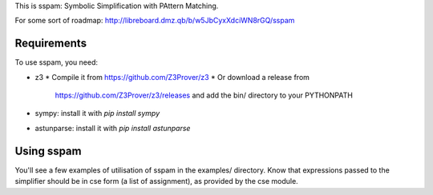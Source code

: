 This is sspam: Symbolic Simplification with PAttern Matching.

For some sort of roadmap:
http://libreboard.dmz.qb/b/w5JbCyxXdciWN8rGQ/sspam


Requirements
-------------

To use sspam, you need:

* z3
  * Compile it from https://github.com/Z3Prover/z3
  * Or download a release from
    https://github.com/Z3Prover/z3/releases and add the bin/
    directory to your PYTHONPATH

* sympy: install it with `pip install sympy`

* astunparse: install it with `pip install astunparse`


Using sspam
------------

You'll see a few examples of utilisation of sspam in the examples/
directory. Know that expressions passed to the simplifier should be in
cse form (a list of assignment), as provided by the cse module.
